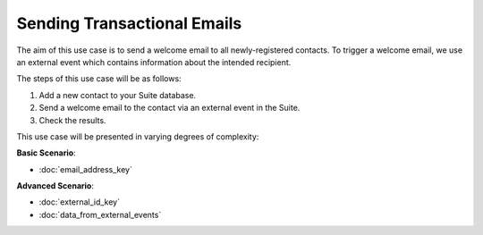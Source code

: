 Sending Transactional Emails
============================

The aim of this use case is to send a welcome email to all newly-registered contacts.
To trigger a welcome email, we use an external event which contains information about the intended recipient.

The steps of this use case will be as follows:

1. Add a new contact to your Suite database.
2. Send a welcome email to the contact via an external event in the Suite.
3. Check the results.

This use case will be presented in varying degrees of complexity:

**Basic Scenario**:

* :doc:`email_address_key`

**Advanced Scenario**:

* :doc:`external_id_key`
* :doc:`data_from_external_events`

